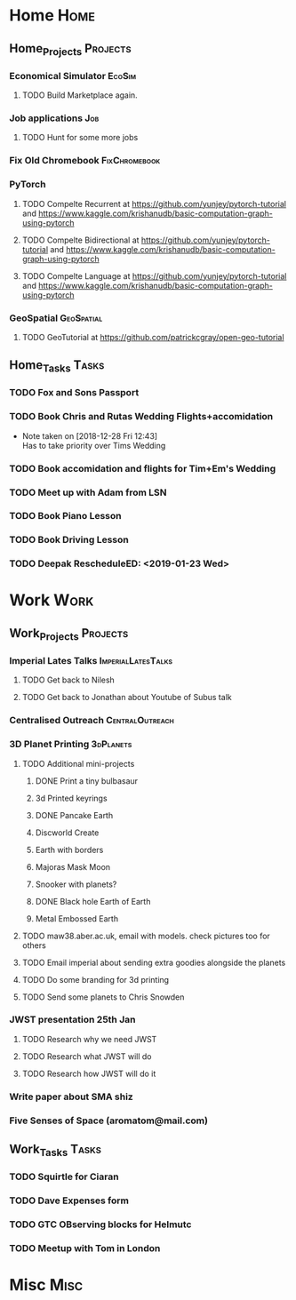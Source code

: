 * Home                                                          :Home:
** Home_Projects                                                  :Projects:
*** Economical Simulator                                             :EcoSim:
**** TODO Build Marketplace again. 
*** Job applications                                                    :Job:
**** TODO Hunt for some more jobs 
*** Fix Old Chromebook                                        :FixChromebook:
*** PyTorch
**** TODO Compelte Recurrent at https://github.com/yunjey/pytorch-tutorial and https://www.kaggle.com/krishanudb/basic-computation-graph-using-pytorch 
**** TODO Compelte Bidirectional at https://github.com/yunjey/pytorch-tutorial and https://www.kaggle.com/krishanudb/basic-computation-graph-using-pytorch 
**** TODO Compelte Language at https://github.com/yunjey/pytorch-tutorial and https://www.kaggle.com/krishanudb/basic-computation-graph-using-pytorch 
*** GeoSpatial                                                   :GeoSpatial:
**** TODO GeoTutorial at https://github.com/patrickcgray/open-geo-tutorial 
** Home_Tasks                                                         :Tasks:
*** TODO Fox and Sons Passport 
*** TODO Book Chris and Rutas Wedding Flights+accomidation 
    - Note taken on [2018-12-28 Fri 12:43] \\
      Has to take priority over Tims Wedding
*** TODO Book accomidation and flights for Tim+Em's Wedding  
*** TODO Meet up with Adam from LSN 
*** TODO Book Piano Lesson 
*** TODO Book Driving Lesson  
*** TODO Deepak RescheduleED: <2019-01-23 Wed>
* Work                                                          :Work:
** Work_Projects                                                   :Projects:
*** Imperial Lates Talks                                 :ImperialLatesTalks:
**** TODO Get back to Nilesh 
     SCHEDULED: <2019-01-17 Thu>
**** TODO Get back to Jonathan about Youtube of Subus talk 
*** Centralised Outreach                                    :CentralOutreach:
*** 3D Planet Printing                                       :3dPlanets:
**** TODO Additional mini-projects
***** DONE Print a tiny bulbasaur
      CLOSED: [2018-11-20 Tue 17:53]
***** 3d Printed keyrings
***** DONE Pancake Earth  
      CLOSED: [2019-01-20 Sun 10:46]
***** Discworld Create 
***** Earth with borders 
***** Majoras Mask Moon 
***** Snooker with planets?
***** DONE Black hole Earth of Earth 
      CLOSED: [2018-12-28 Fri 12:49]
***** Metal Embossed Earth
**** TODO maw38.aber.ac.uk, email with models. check pictures too for others 
**** TODO Email imperial about sending extra goodies alongside the planets
**** TODO Do some branding for 3d printing  
**** TODO Send some planets to Chris Snowden  
*** JWST presentation 25th Jan  
    SCHEDULED: <2019-02-01 Fri>
**** TODO Research why we need JWST 
**** TODO Research what JWST will do
**** TODO Research how JWST will do it
*** Write paper about SMA shiz 
    SCHEDULED: <2019-01-18 Fri>
*** Five Senses of Space (aromatom@mail.com) 
** Work_Tasks                                                         :Tasks:
*** TODO Squirtle for Ciaran 
*** TODO Dave Expenses form 
*** TODO GTC OBserving blocks for Helmutc 
*** TODO Meetup with Tom in London 
* Misc                                                                 :Misc:
  
